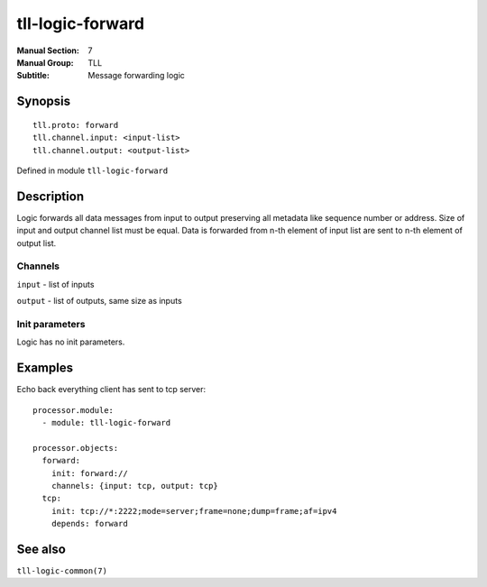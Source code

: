 tll-logic-forward
=================

:Manual Section: 7
:Manual Group: TLL
:Subtitle: Message forwarding logic

Synopsis
--------

::

    tll.proto: forward
    tll.channel.input: <input-list>
    tll.channel.output: <output-list>

Defined in module ``tll-logic-forward``


Description
-----------

Logic forwards all data messages from input to output preserving all metadata like sequence number
or address. Size of input and output channel list must be equal. Data is forwarded from n-th element
of input list are sent to n-th element of output list.

Channels
~~~~~~~~

``input`` - list of inputs

``output`` - list of outputs, same size as inputs

Init parameters
~~~~~~~~~~~~~~~

Logic has no init parameters.

Examples
--------

Echo back everything client has sent to tcp server:

::

  processor.module:
    - module: tll-logic-forward

  processor.objects:
    forward:
      init: forward://
      channels: {input: tcp, output: tcp}
    tcp:
      init: tcp://*:2222;mode=server;frame=none;dump=frame;af=ipv4
      depends: forward

See also
--------

``tll-logic-common(7)``

..
    vim: sts=4 sw=4 et tw=100
